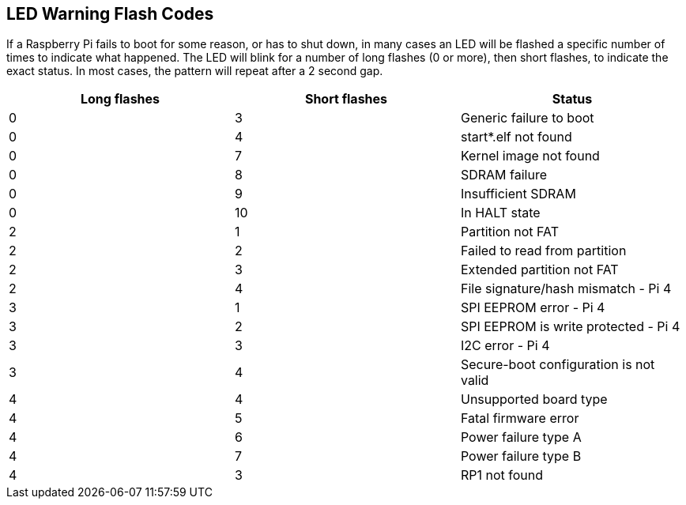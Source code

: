 == LED Warning Flash Codes

If a Raspberry Pi fails to boot for some reason, or has to shut down, in many cases an LED will be flashed a specific number of times to indicate what happened. The LED will blink for a number of long flashes (0 or more), then short flashes, to indicate the exact status. In most cases, the pattern will repeat after a 2 second gap.

[cols="^,^,"]
|===
| Long flashes | Short flashes | Status

| 0
| 3
| Generic failure to boot

| 0
| 4
| start*.elf not found

| 0
| 7
| Kernel image not found

| 0
| 8
| SDRAM failure

| 0
| 9
| Insufficient SDRAM

| 0
| 10
| In HALT state

| 2
| 1
| Partition not FAT

| 2
| 2
| Failed to read from partition

| 2
| 3
| Extended partition not FAT

| 2
| 4
| File signature/hash mismatch - Pi 4

| 3
| 1
| SPI EEPROM error - Pi 4

| 3
| 2
| SPI EEPROM is write protected - Pi 4

| 3
| 3
| I2C error - Pi 4

| 3
| 4
| Secure-boot configuration is not valid

| 4
| 4
| Unsupported board type

| 4
| 5
| Fatal firmware error

| 4
| 6
| Power failure type A

| 4
| 7
| Power failure type B

| 4
| 3
| RP1 not found
|===
